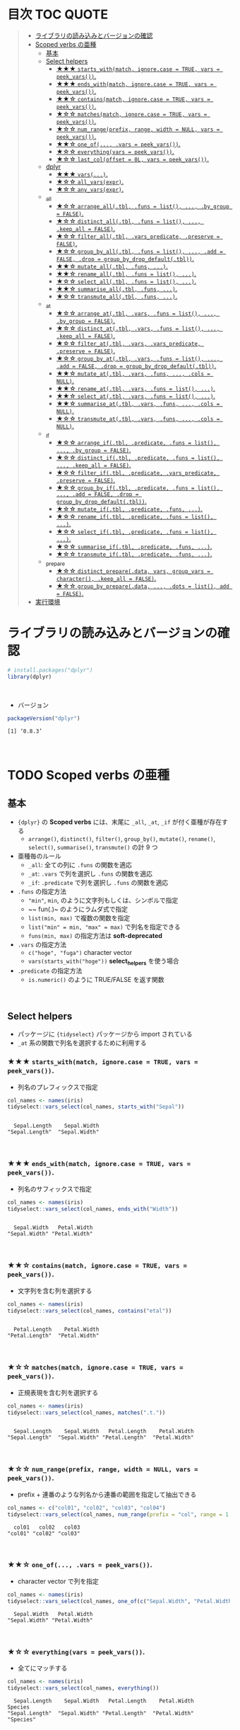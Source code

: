 #+STARTUP: folded indent inlineimages latexpreview
#+PROPERTY: header-args:R :results value :colnames yes :session *R:scoped-verbs-variants*

* 目次                                                            :TOC:QUOTE:
#+BEGIN_QUOTE
- [[#ライブラリの読み込みとバージョンの確認][ライブラリの読み込みとバージョンの確認]]
- [[#scoped-verbs-の亜種][Scoped verbs の亜種]]
  - [[#基本][基本]]
  - [[#select-helpers][Select helpers]]
    - [[#-starts_withmatch-ignorecase--true-vars--peek_vars][★★★ ~starts_with(match, ignore.case = TRUE, vars = peek_vars())~.]]
    - [[#-ends_withmatch-ignorecase--true-vars--peek_vars][★★★ ~ends_with(match, ignore.case = TRUE, vars = peek_vars())~.]]
    - [[#-containsmatch-ignorecase--true-vars--peek_vars][★★☆ ~contains(match, ignore.case = TRUE, vars = peek_vars())~.]]
    - [[#-matchesmatch-ignorecase--true-vars--peek_vars][★☆☆ ~matches(match, ignore.case = TRUE, vars = peek_vars())~.]]
    - [[#-num_rangeprefix-range-width--null-vars--peek_vars][★☆☆ ~num_range(prefix, range, width = NULL, vars = peek_vars())~.]]
    - [[#-one_of-vars--peek_vars][★★☆ ~one_of(..., .vars = peek_vars())~.]]
    - [[#-everythingvars--peek_vars][★☆☆ ~everything(vars = peek_vars())~.]]
    - [[#-last_coloffset--0l-vars--peek_vars][★☆☆ ~last_col(offset = 0L, vars = peek_vars())~.]]
  - [[#dplyr][dplyr]]
    - [[#-vars][★★★ ~vars(...)~.]]
    - [[#-all_varsexpr][★☆☆ ~all_vars(expr)~.]]
    - [[#-any_varsexpr][★☆☆ ~any_vars(expr)~.]]
  - [[#_all][_all]]
    - [[#-arrange_alltbl-funs--list--by_group--false][★☆☆ ~arrange_all(.tbl, .funs = list(), ..., .by_group = FALSE)~.]]
    - [[#-distinct_alltbl-funs--list--keep_all--false][★☆☆ ~distinct_all(.tbl, .funs = list(), ..., .keep_all = FALSE)~.]]
    - [[#-filter_alltbl-vars_predicate-preserve--false][★☆☆ ~filter_all(.tbl, .vars_predicate, .preserve = FALSE)~.]]
    - [[#-group_by_alltbl-funs--list--add--false-drop--group_by_drop_defaulttbl][★☆☆ ~group_by_all(.tbl, .funs = list(), ..., .add = FALSE, .drop = group_by_drop_default(.tbl))~.]]
    - [[#-mutate_alltbl-funs-][★★☆ ~mutate_all(.tbl, .funs, ...)~.]]
    - [[#-rename_alltbl-funs--list-][★★☆ ~rename_all(.tbl, .funs = list(), ...)~.]]
    - [[#-select_alltbl-funs--list-][★☆☆ ~select_all(.tbl, .funs = list(), ...)~.]]
    - [[#-summarise_alltbl-funs-][★★☆ ~summarise_all(.tbl, .funs, ...)~.]]
    - [[#-transmute_alltbl-funs-][★☆☆ ~transmute_all(.tbl, .funs, ...)~.]]
  - [[#_at][_at]]
    - [[#-arrange_attbl-vars-funs--list--by_group--false][★☆☆ ~arrange_at(.tbl, .vars, .funs = list(), ..., .by_group = FALSE)~.]]
    - [[#-distinct_attbl-vars-funs--list--keep_all--false][★☆☆ ~distinct_at(.tbl, .vars, .funs = list(), ..., .keep_all = FALSE)~.]]
    - [[#-filter_attbl-vars-vars_predicate-preserve--false][★☆☆ ~filter_at(.tbl, .vars, .vars_predicate, .preserve = FALSE)~.]]
    - [[#-group_by_attbl-vars-funs--list--add--false-drop--group_by_drop_defaulttbl][★☆☆ ~group_by_at(.tbl, .vars, .funs = list(), ..., .add = FALSE, .drop = group_by_drop_default(.tbl))~.]]
    - [[#-mutate_attbl-vars-funs--cols--null][★★☆ ~mutate_at(.tbl, .vars, .funs, ..., .cols = NULL)~.]]
    - [[#-rename_attbl-vars-funs--list-][★★☆ ~rename_at(.tbl, .vars, .funs = list(), ...)~.]]
    - [[#-select_attbl-vars-funs--list-][★★☆ ~select_at(.tbl, .vars, .funs = list(), ...)~.]]
    - [[#-summarise_attbl-vars-funs--cols--null][★★☆ ~summarise_at(.tbl, .vars, .funs, ..., .cols = NULL)~.]]
    - [[#-transmute_attbl-vars-funs--cols--null][★☆☆ ~transmute_at(.tbl, .vars, .funs, ..., .cols = NULL)~.]]
  - [[#_if][_if]]
    - [[#-arrange_iftbl-predicate-funs--list--by_group--false][★☆☆ ~arrange_if(.tbl, .predicate, .funs = list(), ..., .by_group = FALSE)~.]]
    - [[#-distinct_iftbl-predicate-funs--list--keep_all--false][★☆☆ ~distinct_if(.tbl, .predicate, .funs = list(), ..., .keep_all = FALSE)~.]]
    - [[#-filter_iftbl-predicate-vars_predicate-preserve--false][★☆☆ ~filter_if(.tbl, .predicate, .vars_predicate, .preserve = FALSE)~.]]
    - [[#-group_by_iftbl-predicate-funs--list--add--false-drop--group_by_drop_defaulttbl][★☆☆ ~group_by_if(.tbl, .predicate, .funs = list(), ..., .add = FALSE, .drop = group_by_drop_default(.tbl))~.]]
    - [[#-mutate_iftbl-predicate-funs-][★☆☆ ~mutate_if(.tbl, .predicate, .funs, ...)~.]]
    - [[#-rename_iftbl-predicate-funs--list-][★☆☆ ~rename_if(.tbl, .predicate, .funs = list(), ...)~.]]
    - [[#-select_iftbl-predicate-funs--list-][★☆☆ ~select_if(.tbl, .predicate, .funs = list(), ...)~.]]
    - [[#-summarise_iftbl-predicate-funs-][★☆☆ ~summarise_if(.tbl, .predicate, .funs, ...)~.]]
    - [[#-transmute_iftbl-predicate-funs-][★☆☆ ~transmute_if(.tbl, .predicate, .funs, ...)~.]]
  - [[#_prepare][_prepare]]
    - [[#-distinct_preparedata-vars-group_vars--character-keep_all--false][★☆☆ ~distinct_prepare(.data, vars, group_vars = character(), .keep_all = FALSE)~.]]
    - [[#-group_by_preparedata--dots--list-add--false][★☆☆ ~group_by_prepare(.data, ..., .dots = list(), add = FALSE)~.]]
- [[#実行環境][実行環境]]
#+END_QUOTE

* ライブラリの読み込みとバージョンの確認

#+begin_src R :results silent
# install.packages("dplyr")
library(dplyr)
#+end_src
\\

- バージョン
#+begin_src R :results output :exports both
packageVersion("dplyr")
#+end_src

#+RESULTS:
: [1] ‘0.8.3’
\\

* TODO Scoped verbs の亜種
** 基本

- ~{dplyr}~ の *Scoped verbs* には、末尾に ~_all~, ~_at~, ~_if~ が付く亜種が存在する
  - ~arrange()~, ~distinct()~, ~filter()~, ~group_by()~, ~mutate()~, ~rename()~, ~select()~, ~summarise()~, ~transmute()~ の計 9 つ

- 亜種毎のルール
  - ~_all~: 全ての列に ~.funs~ の関数を適応
  - ~_at~:  ~.vars~ で列を選択し ~.funs~ の関数を適応
  - ~_if~:  ~.predicate~ で列を選択し ~.funs~ の関数を適応

- ~.funs~ の指定方法
  - ~"min"~, ~min~, のように文字列もしくは、シンボルで指定
  - ~~ fun(.)~ のようにラムダ式で指定
  - ~list(min, max)~ で複数の関数を指定
  - ~list("min" = min, "max" = max)~ で列名を指定できる
  - ~funs(min, max)~ の指定方法は *soft-deprecated*

- ~.vars~ の指定方法
  - ~c("hoge", "fuga")~ character vector
  - ~vars(starts_with("hoge"))~ *select_helpers* を使う場合

- ~.predicate~ の指定方法
  - ~is.numeric()~ のように TRUE/FALSE を返す関数
\\
 
** Select helpers

- パッケージに ~{tidyselect}~ パッケージから import されている
- ~_at~ 系の関数で列名を選択するために利用する

*** ★★★ ~starts_with(match, ignore.case = TRUE, vars = peek_vars())~.

- 列名のプレフィックスで指定

#+begin_src R :exports both :results output
col_names <- names(iris)
tidyselect::vars_select(col_names, starts_with("Sepal"))
#+end_src

#+RESULTS:
: 
:   Sepal.Length    Sepal.Width 
: "Sepal.Length"  "Sepal.Width"
\\

*** ★★★ ~ends_with(match, ignore.case = TRUE, vars = peek_vars())~.

- 列名のサフィックスで指定

#+begin_src R :exports both :results output
col_names <- names(iris)
tidyselect::vars_select(col_names, ends_with("Width"))
#+end_src

#+RESULTS:
: 
:   Sepal.Width   Petal.Width 
: "Sepal.Width" "Petal.Width"
\\

*** ★★☆ ~contains(match, ignore.case = TRUE, vars = peek_vars())~.

- 文字列を含む列を選択する

#+begin_src R :exports both :results output
col_names <- names(iris)
tidyselect::vars_select(col_names, contains("etal"))
#+end_src

#+RESULTS:
: 
:   Petal.Length    Petal.Width 
: "Petal.Length"  "Petal.Width"
\\

*** ★☆☆ ~matches(match, ignore.case = TRUE, vars = peek_vars())~.

- 正規表現を含む列を選択する

#+begin_src R :exports both :results output
col_names <- names(iris)
tidyselect::vars_select(col_names, matches(".t."))
#+end_src

#+RESULTS:
: 
:   Sepal.Length    Sepal.Width   Petal.Length    Petal.Width 
: "Sepal.Length"  "Sepal.Width" "Petal.Length"  "Petal.Width"
\\

*** ★☆☆ ~num_range(prefix, range, width = NULL, vars = peek_vars())~.

- prefix + 連番のような列名から連番の範囲を指定して抽出できる

#+begin_src R :exports both :results output
col_names <- c("col01", "col02", "col03", "col04")
tidyselect::vars_select(col_names, num_range(prefix = "col", range = 1:3, width = 2))
#+end_src

#+RESULTS:
:   col01   col02   col03 
: "col01" "col02" "col03"
\\

*** ★★☆ ~one_of(..., .vars = peek_vars())~.

- character vector で列を指定

#+begin_src R :exports both :results output
col_names <- names(iris)
tidyselect::vars_select(col_names, one_of(c("Sepal.Width", "Petal.Width")))
#+end_src

#+RESULTS:
:   Sepal.Width   Petal.Width 
: "Sepal.Width" "Petal.Width"
\\

*** ★☆☆ ~everything(vars = peek_vars())~.

- 全てにマッチする
 
#+begin_src R :exports both :results output
col_names <- names(iris)
tidyselect::vars_select(col_names, everything())
#+end_src

#+RESULTS:
:   Sepal.Length    Sepal.Width   Petal.Length    Petal.Width        Species 
: "Sepal.Length"  "Sepal.Width" "Petal.Length"  "Petal.Width"      "Species"
\\

- 特定の列を先頭に持ってきたい場合に、「残り全て」を指定するために使う

#+begin_src R
FANG %>% select(date, everything()) %>% head(4)
#+end_src

#+RESULTS:
|       date | symbol |  open |  high |   low | close |   volume | adjusted |
|------------+--------+-------+-------+-------+-------+----------+----------|
| 2013-01-02 | FB     | 27.44 | 28.18 | 27.42 |    28 | 69846400 |       28 |
| 2013-01-03 | FB     | 27.88 | 28.47 | 27.59 | 27.77 | 63140600 |    27.77 |
| 2013-01-04 | FB     | 28.01 | 28.93 | 27.83 | 28.76 | 72715400 |    28.76 |
| 2013-01-07 | FB     | 28.69 | 29.79 | 28.65 | 29.42 | 83781800 |    29.42 |
\\

*** ★☆☆ ~last_col(offset = 0L, vars = peek_vars())~.

- 後ろから offset を指定して選択

#+begin_src R :exports both :results output
col_names <- names(iris)
tidyselect::vars_select(col_names, last_col())
#+end_src

#+RESULTS:
: 
:   Petal.Width 
: "Petal.Width"
\\

** dplyr
*** ★★★ ~vars(...)~.
*** ★☆☆ ~all_vars(expr)~.
*** ★☆☆ ~any_vars(expr)~.
** _all
*** ★☆☆ ~arrange_all(.tbl, .funs = list(), ..., .by_group = FALSE)~.
*** ★☆☆ ~distinct_all(.tbl, .funs = list(), ..., .keep_all = FALSE)~.
*** ★☆☆ ~filter_all(.tbl, .vars_predicate, .preserve = FALSE)~.
*** ★☆☆ ~group_by_all(.tbl, .funs = list(), ..., .add = FALSE, .drop = group_by_drop_default(.tbl))~.
*** ★★☆ ~mutate_all(.tbl, .funs, ...)~.
*** ★★☆ ~rename_all(.tbl, .funs = list(), ...)~.
*** ★☆☆ ~select_all(.tbl, .funs = list(), ...)~.
*** ★★☆ ~summarise_all(.tbl, .funs, ...)~.
*** ★☆☆ ~transmute_all(.tbl, .funs, ...)~.
** _at
*** ★☆☆ ~arrange_at(.tbl, .vars, .funs = list(), ..., .by_group = FALSE)~.
*** ★☆☆ ~distinct_at(.tbl, .vars, .funs = list(), ..., .keep_all = FALSE)~.
*** ★☆☆ ~filter_at(.tbl, .vars, .vars_predicate, .preserve = FALSE)~.
*** ★☆☆ ~group_by_at(.tbl, .vars, .funs = list(), ..., .add = FALSE, .drop = group_by_drop_default(.tbl))~.
*** ★★☆ ~mutate_at(.tbl, .vars, .funs, ..., .cols = NULL)~.
*** ★★☆ ~rename_at(.tbl, .vars, .funs = list(), ...)~.
*** ★★☆ ~select_at(.tbl, .vars, .funs = list(), ...)~.
*** ★★☆ ~summarise_at(.tbl, .vars, .funs, ..., .cols = NULL)~.
*** ★☆☆ ~transmute_at(.tbl, .vars, .funs, ..., .cols = NULL)~.
** _if
*** ★☆☆ ~arrange_if(.tbl, .predicate, .funs = list(), ..., .by_group = FALSE)~.
*** ★☆☆ ~distinct_if(.tbl, .predicate, .funs = list(), ..., .keep_all = FALSE)~.
*** ★☆☆ ~filter_if(.tbl, .predicate, .vars_predicate, .preserve = FALSE)~.
*** ★☆☆ ~group_by_if(.tbl, .predicate, .funs = list(), ..., .add = FALSE, .drop = group_by_drop_default(.tbl))~.
*** ★☆☆ ~mutate_if(.tbl, .predicate, .funs, ...)~.
*** ★☆☆ ~rename_if(.tbl, .predicate, .funs = list(), ...)~.
*** ★☆☆ ~select_if(.tbl, .predicate, .funs = list(), ...)~.
*** ★☆☆ ~summarise_if(.tbl, .predicate, .funs, ...)~.
*** ★☆☆ ~transmute_if(.tbl, .predicate, .funs, ...)~.
** _prepare
*** ★☆☆ ~distinct_prepare(.data, vars, group_vars = character(), .keep_all = FALSE)~.
*** ★☆☆ ~group_by_prepare(.data, ..., .dots = list(), add = FALSE)~.
* 実行環境

#+begin_src R :results output :exports both
sessionInfo()
#+end_src

#+RESULTS:
#+begin_example
R version 3.6.1 (2019-07-05)
Platform: x86_64-pc-linux-gnu (64-bit)
Running under: Ubuntu 18.04.3 LTS

Matrix products: default
BLAS:   /usr/lib/x86_64-linux-gnu/blas/libblas.so.3.7.1
LAPACK: /usr/lib/x86_64-linux-gnu/lapack/liblapack.so.3.7.1

locale:
 [1] LC_CTYPE=en_US.UTF-8       LC_NUMERIC=C              
 [3] LC_TIME=en_US.UTF-8        LC_COLLATE=en_US.UTF-8    
 [5] LC_MONETARY=en_US.UTF-8    LC_MESSAGES=en_US.UTF-8   
 [7] LC_PAPER=en_US.UTF-8       LC_NAME=C                 
 [9] LC_ADDRESS=C               LC_TELEPHONE=C            
[11] LC_MEASUREMENT=en_US.UTF-8 LC_IDENTIFICATION=C       

attached base packages:
[1] stats     graphics  grDevices utils     datasets  methods   base     

other attached packages:
[1] rlang_0.4.0                tidyquant_0.5.7           
[3] quantmod_0.4-15            TTR_0.23-5                
[5] PerformanceAnalytics_1.5.3 xts_0.11-2                
[7] zoo_1.8-6                  lubridate_1.7.4           
[9] dplyr_0.8.3               

loaded via a namespace (and not attached):
 [1] Rcpp_1.0.2       rstudioapi_0.10  magrittr_1.5     tidyselect_0.2.5
 [5] lattice_0.20-38  R6_2.4.0         quadprog_1.5-7   fansi_0.4.0     
 [9] httr_1.4.1       stringr_1.4.0    tools_3.6.1      grid_3.6.1      
[13] utf8_1.1.4       cli_1.1.0        assertthat_0.2.1 tibble_2.1.3    
[17] crayon_1.3.4     purrr_0.3.2      vctrs_0.2.0      zeallot_0.1.0   
[21] curl_3.3         Quandl_2.10.0    glue_1.3.1       stringi_1.4.3   
[25] compiler_3.6.1   pillar_1.4.2     backports_1.1.5  jsonlite_1.6    
[29] pkgconfig_2.0.3
#+end_example
